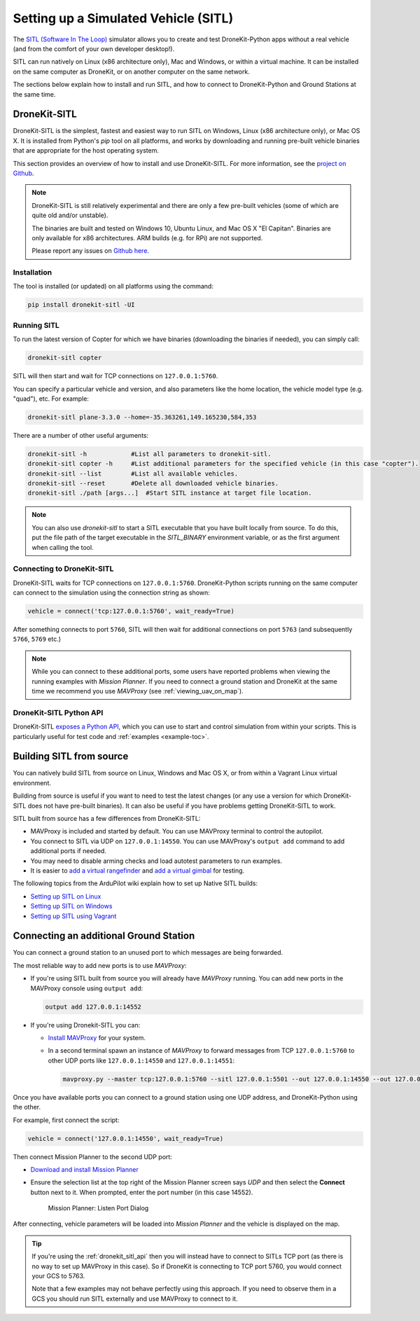 .. _sitl_setup:

=====================================
Setting up a Simulated Vehicle (SITL)
=====================================

The `SITL (Software In The Loop) <http://dev.ardupilot.com/wiki/simulation-2/sitl-simulator-software-in-the-loop/>`_ 
simulator allows you to create and test DroneKit-Python apps without a real vehicle (and from the comfort of 
your own developer desktop!).

SITL can run natively on Linux (x86 architecture only), Mac and Windows, or within a virtual machine. It can be 
installed on the same computer as DroneKit, or on another computer on the same network.

The sections below explain how to install and run SITL, and how to connect to DroneKit-Python and Ground
Stations at the same time.


.. _dronekit_sitl:

DroneKit-SITL
=============

DroneKit-SITL is the simplest, fastest and easiest way to run SITL on Windows, Linux (x86 architecture only), or Mac OS X.
It is installed from Python's *pip* tool on all platforms, and works by downloading and running pre-built 
vehicle binaries that are appropriate for the host operating system.

This section provides an overview of how to install and use DroneKit-SITL. For more information, see 
the `project on Github <https://github.com/dronekit/dronekit-sitl>`_.

.. note:: 

    DroneKit-SITL is still relatively experimental and there are only a few pre-built vehicles
    (some of which are quite old and/or unstable).
    
    The binaries are built and tested on Windows 10, Ubuntu Linux, and Mac OS X
    "El Capitan". Binaries are only available for x86 architectures. ARM builds 
    (e.g. for RPi) are not supported.
    
    Please report any issues on `Github here <https://github.com/dronekit/dronekit-sitl/issues>`_.

Installation
------------

The tool is installed (or updated) on all platforms using the command: 

.. code-block:: bash

    pip install dronekit-sitl -UI

Running SITL
------------

To run the latest version of Copter for which we have binaries (downloading the binaries if needed), you can simply call:

.. code-block:: bash

    dronekit-sitl copter
    
SITL will then start and wait for TCP connections on ``127.0.0.1:5760``.
    
You can specify a particular vehicle and version, and also parameters like the home location, 
the vehicle model type (e.g. "quad"), etc. For example:

.. code-block:: bash

    dronekit-sitl plane-3.3.0 --home=-35.363261,149.165230,584,353
    
There are a number of other useful arguments:

.. code-block:: bash  

    dronekit-sitl -h            #List all parameters to dronekit-sitl.
    dronekit-sitl copter -h     #List additional parameters for the specified vehicle (in this case "copter").
    dronekit-sitl --list        #List all available vehicles.
    dronekit-sitl --reset       #Delete all downloaded vehicle binaries.
    dronekit-sitl ./path [args...]  #Start SITL instance at target file location.


.. note:: 

    You can also use *dronekit-sitl* to start a SITL executable that you have built locally from source.
    To do this, put the file path of the target executable in the `SITL_BINARY` environment variable,
    or as the first argument when calling the tool.
    

.. _connecting_dronekit_sitl:

Connecting to DroneKit-SITL
---------------------------

DroneKit-SITL waits for TCP connections on ``127.0.0.1:5760``. DroneKit-Python scripts running on the same
computer can connect to the simulation using the connection string as shown:

.. code-block:: python

    vehicle = connect('tcp:127.0.0.1:5760', wait_ready=True)

After something connects to port ``5760``, SITL will then wait for additional connections on port ``5763``
(and subsequently ``5766``, ``5769`` etc.)

.. note::

    While you can connect to these additional ports, some users have reported problems when
    viewing the running examples with *Mission Planner*. If you need to connect a ground station
    and DroneKit at the same time we recommend you use *MAVProxy* (see :ref:`viewing_uav_on_map`).



.. _dronekit_sitl_api:

DroneKit-SITL Python API
------------------------

DroneKit-SITL `exposes a Python API <https://github.com/dronekit/dronekit-sitl#api>`_, which you can use to start and control simulation from within your scripts. This is particularly useful for test code and :ref:`examples <example-toc>`.




Building SITL from source
=========================

You can natively build SITL from source on Linux, Windows and Mac OS X, 
or from within a Vagrant Linux virtual environment.

Building from source is useful if you want to need to test the latest changes (or any use 
a version for which DroneKit-SITL does not have pre-built binaries). 
It can also be useful if you have problems getting DroneKit-SITL to work.

SITL built from source has a few differences from DroneKit-SITL:

* MAVProxy is included and started by default. You can use MAVProxy terminal to control the autopilot.
* You connect to SITL via UDP on ``127.0.0.1:14550``. You can use MAVProxy's ``output add`` command to add additional ports if needed.
* You may need to disable arming checks and load autotest parameters to run examples.
* It is easier to `add a virtual rangefinder <http://dev.ardupilot.com/wiki/using-sitl-for-ardupilot-testing/#adding_a_virtual_rangefinder>`_ and `add a virtual gimbal <http://dev.ardupilot.com/wiki/using-sitl-for-ardupilot-testing/#adding_a_virtual_gimbal>`_ for testing.

The following topics from the ArduPilot wiki explain how to set up Native SITL builds:

* `Setting up SITL on Linux <http://dev.ardupilot.com/wiki/setting-up-sitl-on-linux/>`_
* `Setting up SITL on Windows <http://dev.ardupilot.com/wiki/simulation-2/sitl-simulator-software-in-the-loop/sitl-native-on-windows/>`_ 
* `Setting up SITL using Vagrant <http://dev.ardupilot.com/wiki/setting-up-sitl-using-vagrant/>`_


.. _viewing_uav_on_map:

Connecting an additional Ground Station
=======================================

You can connect a ground station to an unused port to which messages are being forwarded.

The most reliable way to add new ports is to use *MAVProxy*:

* If you're using SITL built from source you will already have *MAVProxy* running. 
  You can add new ports in the MAVProxy console using ``output add``:

  .. code:: bash

      output add 127.0.0.1:14552

* If you're using Dronekit-SITL you can:

  * `Install MAVProxy <http://dronecode.github.io/MAVProxy/html/getting_started/download_and_installation.html>`_ 
    for your system. 
  * In a second terminal spawn an instance of *MAVProxy* to forward messages from
    TCP ``127.0.0.1:5760`` to other UDP ports like ``127.0.0.1:14550`` and ``127.0.0.1:14551``:

    .. code-block:: bash

       mavproxy.py --master tcp:127.0.0.1:5760 --sitl 127.0.0.1:5501 --out 127.0.0.1:14550 --out 127.0.0.1:14551

Once you have available ports you can connect to a ground station using one UDP address, and DroneKit-Python using the other. 

For example, first connect the script:

.. code-block:: python

    vehicle = connect('127.0.0.1:14550', wait_ready=True)


Then connect Mission Planner to the second UDP port:  

* `Download and install Mission Planner <http://ardupilot.com/downloads/?did=82>`_
* Ensure the selection list at the top right of the Mission Planner screen says *UDP* and then select the **Connect** button next to it. 
  When prompted, enter the port number (in this case 14552).
  
  .. figure:: MissionPlanner_ConnectPort.png
      :width: 50 %

      Mission Planner: Listen Port Dialog

After connecting, vehicle parameters will be loaded into *Mission Planner* and the vehicle is displayed on the map.

.. tip::

    If you're using the :ref:`dronekit_sitl_api` then you will instead have to 
    connect to SITLs TCP port (as there is no way to set up MAVProxy in this case).
    So if DroneKit is connecting to TCP port 5760, you would connect your GCS to 5763.
    
    Note that a few examples may not behave perfectly using this approach. If you need to 
    observe them in a GCS you should run SITL externally and use MAVProxy to connect to it.

